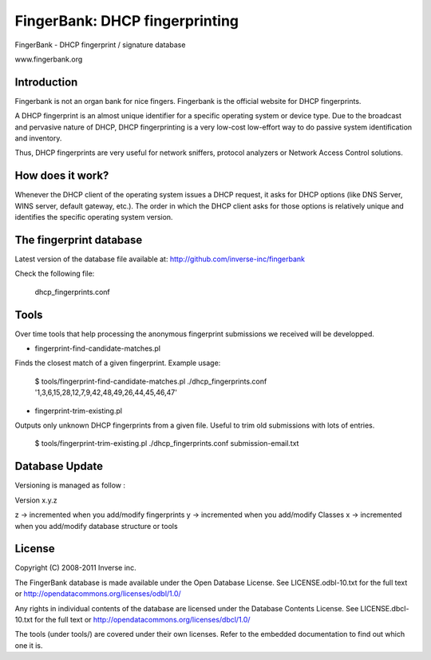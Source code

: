 ===============================
FingerBank: DHCP fingerprinting
===============================

FingerBank - DHCP fingerprint / signature database

www.fingerbank.org

Introduction
============

Fingerbank is not an organ bank for nice fingers. Fingerbank is the official 
website for DHCP fingerprints.

A DHCP fingerprint is an almost unique identifier for a specific operating 
system or device type. Due to the broadcast and pervasive nature of DHCP, DHCP
fingerprinting is a very low-cost low-effort way to do passive system 
identification and inventory.

Thus, DHCP fingerprints are very useful for network sniffers, protocol 
analyzers or Network Access Control solutions.

How does it work?
=================

Whenever the DHCP client of the operating system issues a DHCP request, it 
asks for DHCP options (like DNS Server, WINS server, default gateway, etc.). 
The order in which the DHCP client asks for those options is relatively unique
and identifies the specific operating system version.

The fingerprint database 
========================

Latest version of the database file available at: 
http://github.com/inverse-inc/fingerbank

Check the following file:

    dhcp_fingerprints.conf

Tools
=====

Over time tools that help processing the anonymous fingerprint submissions we
received will be developped.

* fingerprint-find-candidate-matches.pl

Finds the closest match of a given fingerprint. Example usage:

    $ tools/fingerprint-find-candidate-matches.pl ./dhcp_fingerprints.conf '1,3,6,15,28,12,7,9,42,48,49,26,44,45,46,47' 

* fingerprint-trim-existing.pl

Outputs only unknown DHCP fingerprints from a given file. Useful to trim old
submissions with lots of entries.

    $ tools/fingerprint-trim-existing.pl ./dhcp_fingerprints.conf submission-email.txt

Database Update
===============

Versioning is managed as follow :

Version x.y.z

z -> incremented when you add/modify fingerprints
y -> incremented when you add/modify Classes
x -> incremented when you add/modify database structure or tools 

License
=======

Copyright (C) 2008-2011 Inverse inc.

The FingerBank database is made available under the Open Database License. 
See LICENSE.odbl-10.txt for the full text or 
http://opendatacommons.org/licenses/odbl/1.0/

Any rights in individual contents of the database are licensed under the 
Database Contents License. See LICENSE.dbcl-10.txt for the full text or 
http://opendatacommons.org/licenses/dbcl/1.0/

The tools (under tools/) are covered under their own licenses. Refer to the
embedded documentation to find out which one it is.
